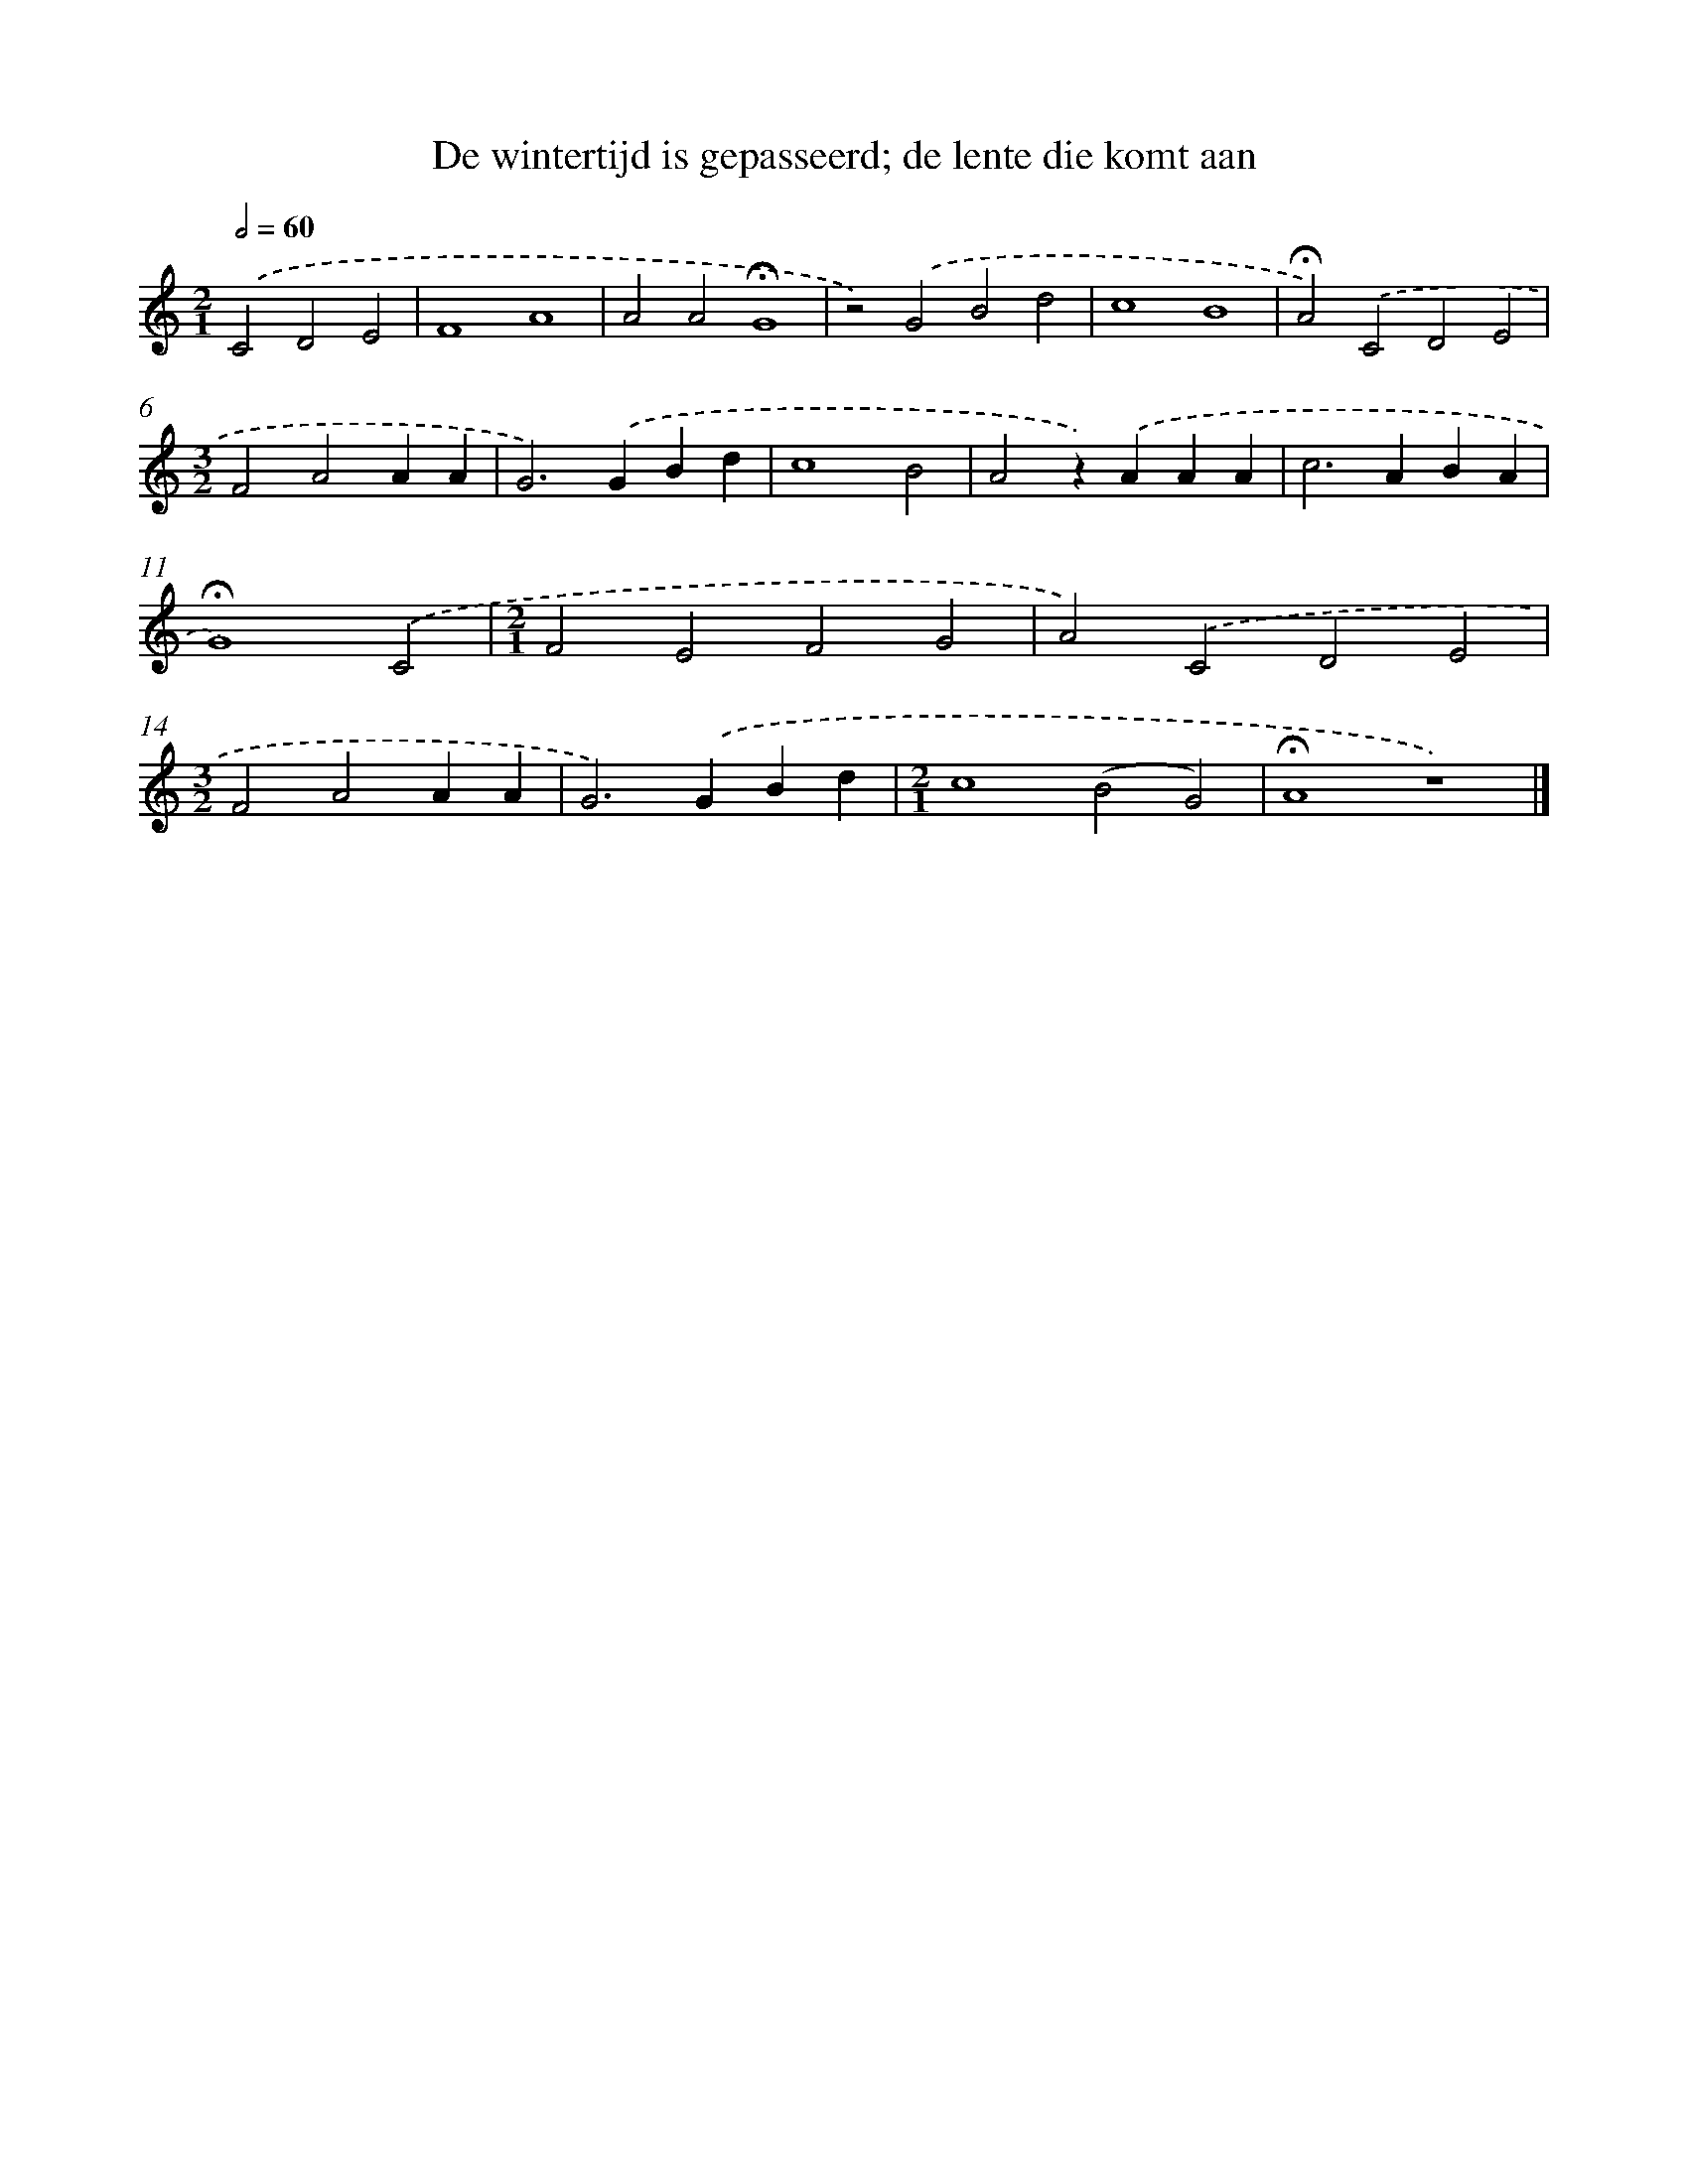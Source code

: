 X: 9755
T: De wintertijd is gepasseerd; de lente die komt aan
%%abc-version 2.0
%%abcx-abcm2ps-target-version 5.9.1 (29 Sep 2008)
%%abc-creator hum2abc beta
%%abcx-conversion-date 2018/11/01 14:36:59
%%humdrum-veritas 580754868
%%humdrum-veritas-data 4098087434
%%continueall 1
%%barnumbers 0
L: 1/4
M: 2/1
Q: 1/2=60
K: C clef=treble
.('C2D2E2 [I:setbarnb 1]|
F4A4 |
A2A2!fermata!G4 |
z2).('G2B2d2 |
c4B4 |
!fermata!A2).('C2D2E2 |
[M:3/2]F2A2AA |
G2>).('G2Bd |
c4B2 |
A2z).('AAA |
c2>A2BA |
!fermata!G4).('C2 |
[M:2/1]F2E2F2G2 |
A2).('C2D2E2 |
[M:3/2]F2A2AA |
G2>).('G2Bd |
[M:2/1]c4(B2G2) |
!fermata!A4z4) |]
